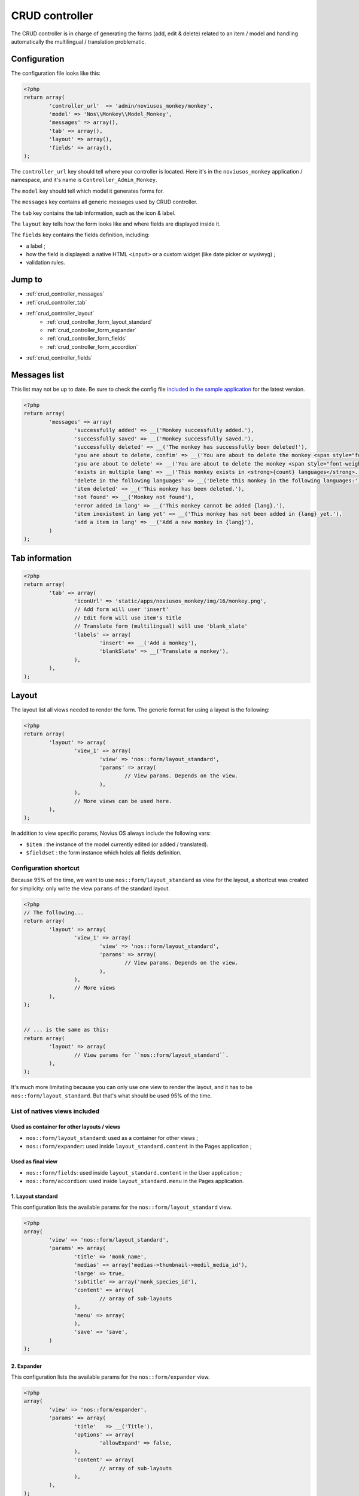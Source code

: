 CRUD controller
===============

The CRUD controller is in charge of generating the forms (add, edit & delete) related to an item / model and handling automatically the multilingual / translation problematic.

Configuration
-------------

The configuration file looks like this:

.. code-block:: php

	<?php
	return array(
		'controller_url'  => 'admin/noviusos_monkey/monkey',
		'model' => 'Nos\\Monkey\\Model_Monkey',
		'messages' => array(),
		'tab' => array(),
		'layout' => array(),
		'fields' => array(),
	);


The ``controller_url`` key should tell where your controller is located. Here it's in the ``noviusos_monkey`` application / namespace, and it's name is ``Controller_Admin_Monkey``.

The ``model`` key should tell which model it generates forms for.

The ``messages`` key contains all generic messages used by CRUD controller.

The ``tab`` key contains the tab information, such as the icon & label.

The ``layout`` key tells how the form looks like and where fields are displayed inside it.

The ``fields`` key contains the fields definition, including:

* a label ;
* how the field is displayed: a native HTML ``<input>`` or a custom widget (like date picker or wysiwyg) ;
* validation rules.

Jump to
-------

* :ref:`crud_controller_messages`
* :ref:`crud_controller_tab`
* :ref:`crud_controller_layout`
	* :ref:`crud_controller_form_layout_standard`
	* :ref:`crud_controller_form_expander`
	* :ref:`crud_controller_form_fields`
	* :ref:`crud_controller_form_accordion`
* :ref:`crud_controller_fields`


.. _crud_controller_messages:

Messages list
-------------

This list may not be up to date. Be sure to check the config file `included in the sample application <https://github.com/novius-os/noviusos_monkey/blob/HEAD/config/controller/admin/monkey.config.php>`_ for the latest version.

.. code-block:: php

	<?php
	return array(
		'messages' => array(
			'successfully added' => __('Monkey successfully added.'),
			'successfully saved' => __('Monkey successfully saved.'),
			'successfully deleted' => __('The monkey has successfully been deleted!'),
			'you are about to delete, confim' => __('You are about to delete the monkey <span style="font-weight: bold;">":title"</span>. Are you sure you want to continue?'),
			'you are about to delete' => __('You are about to delete the monkey <span style="font-weight: bold;">":title"</span>.'),
			'exists in multiple lang' => __('This monkey exists in <strong>{count} languages</strong>.'),
			'delete in the following languages' => __('Delete this monkey in the following languages:'),
			'item deleted' => __('This monkey has been deleted.'),
			'not found' => __('Monkey not found'),
			'error added in lang' => __('This monkey cannot be added {lang}.'),
			'item inexistent in lang yet' => __('This monkey has not been added in {lang} yet.'),
			'add a item in lang' => __('Add a new monkey in {lang}'),
		)
	);



.. _crud_controller_tab:

Tab information
---------------

.. code-block:: php

	<?php
	return array(
		'tab' => array(
			'iconUrl' => 'static/apps/noviusos_monkey/img/16/monkey.png',
			// Add form will user 'insert'
			// Edit form will use item's title
			// Translate form (multilingual) will use 'blank_slate'
			'labels' => array(
				'insert' => __('Add a monkey'),
				'blankSlate' => __('Translate a monkey'),
			),
		),
	);


.. _crud_controller_layout:

Layout
------

The layout list all views needed to render the form. The generic format for using a layout is the following:

.. code-block:: php

	<?php
	return array(
		'layout' => array(
			'view_1' => array(
				'view' => 'nos::form/layout_standard',
				'params' => array(
					// View params. Depends on the view.
				),
			),
			// More views can be used here.
		),
	);


In addition to view specific params, Novius OS always include the following vars:

* ``$item`` : the instance of the model currently edited (or added / translated).
* ``$fieldset`` : the form instance which holds all fields definition.


Configuration shortcut
^^^^^^^^^^^^^^^^^^^^^^

Because 95% of the time, we want to use ``nos::form/layout_standard`` as view for the layout, a shortcut was created for simplicity: only write the view  ``params`` of the standard layout.

.. code-block:: php

	<?php
	// The following...
	return array(
		'layout' => array(
			'view_1' => array(
				'view' => 'nos::form/layout_standard',
				'params' => array(
					// View params. Depends on the view.
				),
			),
			// More views
		),
	);


	// ... is the same as this:
	return array(
		'layout' => array(
			// View params for ``nos::form/layout_standard``.
		),
	);


It's much more limitating because you can only use one view to render the layout, and it has to be ``nos::form/layout_standard``. But that's what should be used 95% of the time.



List of natives views included
^^^^^^^^^^^^^^^^^^^^^^^^^^^^^^

Used as container for other layouts / views
"""""""""""""""""""""""""""""""""""""""""""

* ``nos::form/layout_standard``: used as a container for other views ;
* ``nos::form/expander``: used inside ``layout_standard.content`` in the Pages application ;

Used as final view
""""""""""""""""""

* ``nos::form/fields``: used inside ``layout_standard.content`` in the User application ;
* ``nos::form/accordion``: used inside ``layout_standard.menu`` in the Pages application.


.. _crud_controller_form_layout_standard:

1. Layout standard
""""""""""""""""""

This configuration lists the available params for the ``nos::form/layout_standard`` view.

.. code-block:: php

	<?php
	array(
		'view' => 'nos::form/layout_standard',
		'params' => array(
			'title' => 'monk_name',
			'medias' => array('medias->thumbnail->medil_media_id'),
			'large' => true,
			'subtitle' => array('monk_species_id'),
			'content' => array(
				// array of sub-layouts
			),
			'menu' => array(
			),
			'save' => 'save',
		)
	);


.. _crud_controller_form_expander:

2. Expander
"""""""""""

This configuration lists the available params for the ``nos::form/expander`` view.

.. code-block:: php

	<?php
	array(
		'view' => 'nos::form/expander',
		'params' => array(
			'title'   => __('Title'),
			'options' => array(
				'allowExpand' => false,
			),
			'content' => array(
				// array of sub-layouts
			),
		),
	);


.. _crud_controller_form_fields:

3. Fields list
""""""""""""""

This configuration lists the available params for the ``nos::form/fields`` view.

.. code-block:: php

	<?php
	array(
		'view' => 'nos::form/fields',
		'params' => array(
			'fields' => array(
				'monk_summary',
				'wysiwygs->content->wysiwyg_text',
			),
			// 'callback' is optional. Default action is shown here
			'callback' => function($field) {
				echo $field->build();
			},
			// 'begin' is optional. Default is shown here
			'begin' => '<table class="fieldset">',
			// 'end' is optional. Default is shown here
			'begin' => '</table>',
		),
	);


.. _crud_controller_form_accordion:

4. Accordion
""""""""""""

This configuration lists the available params for the ``nos::form/accordion`` view.

.. code-block:: php

	<?php
	array(
		'view' => 'nos::form/accordion',
		'params' => array(
			'accordions' => array(
				'section_1' => array(
					'title' => __('Section title'),
					'fields' => array('page_parent_id', 'page_menu', 'page_menu_title'),
				),
				// More sections
			),
		),
	);



.. _crud_controller_fields:

Fields
------

The documentation for this section is the same as in the :doc:`form generation <form_generation>` page.
